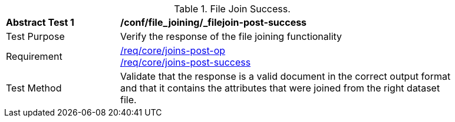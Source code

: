 [[ats_file_joining_filejoin-post-success]]
[width="90%",cols="2,6a"]
.File Join Success.
|===
^|*Abstract Test {counter:ats-id}* |*/conf/file_joining/_filejoin-post-success*
^|Test Purpose | Verify the response of the file joining functionality
^|Requirement |<<req_core_joins-post-op,/req/core/joins-post-op>> +
<<req_core_joins-post-success, /req/core/joins-post-success>>
^|Test Method | Validate that the response is a valid document in the correct output format and that it contains the attributes that were joined from the right dataset file.
|===